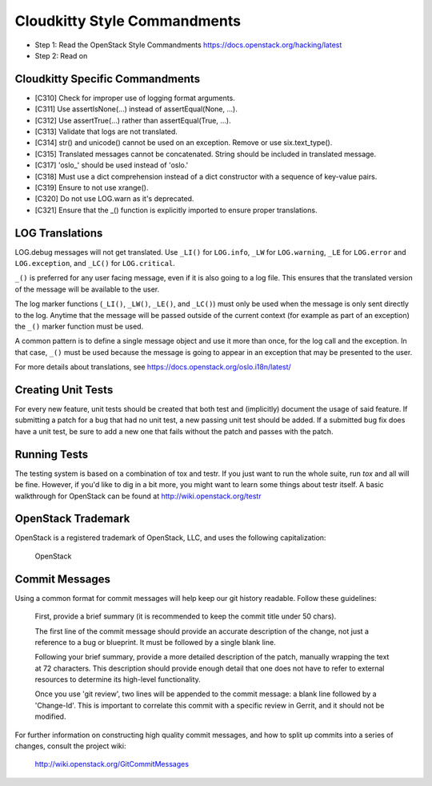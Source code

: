 Cloudkitty Style Commandments
=============================

- Step 1: Read the OpenStack Style Commandments
  https://docs.openstack.org/hacking/latest
- Step 2: Read on


Cloudkitty Specific Commandments
--------------------------------

- [C310] Check for improper use of logging format arguments.
- [C311] Use assertIsNone(...) instead of assertEqual(None, ...).
- [C312] Use assertTrue(...) rather than assertEqual(True, ...).
- [C313] Validate that logs are not translated.
- [C314] str() and unicode() cannot be used on an exception. Remove or use six.text_type().
- [C315] Translated messages cannot be concatenated.  String should be
  included in translated message.
- [C317] 'oslo_' should be used instead of 'oslo.'
- [C318] Must use a dict comprehension instead of a dict constructor
  with a sequence of key-value pairs.
- [C319] Ensure to not use xrange().
- [C320] Do not use LOG.warn as it's deprecated.
- [C321] Ensure that the _() function is explicitly imported to ensure proper translations.

LOG Translations
----------------

LOG.debug messages will not get translated. Use  ``_LI()`` for
``LOG.info``, ``_LW`` for ``LOG.warning``, ``_LE`` for ``LOG.error``
and ``LOG.exception``, and ``_LC()`` for ``LOG.critical``.

``_()`` is preferred for any user facing message, even if it is also
going to a log file.  This ensures that the translated version of the
message will be available to the user.

The log marker functions (``_LI()``, ``_LW()``, ``_LE()``, and ``_LC()``)
must only be used when the message is only sent directly to the log.
Anytime that the message will be passed outside of the current context
(for example as part of an exception) the ``_()`` marker function
must be used.

A common pattern is to define a single message object and use it more
than once, for the log call and the exception.  In that case, ``_()``
must be used because the message is going to appear in an exception that
may be presented to the user.

For more details about translations, see
https://docs.openstack.org/oslo.i18n/latest/

Creating Unit Tests
-------------------
For every new feature, unit tests should be created that both test and
(implicitly) document the usage of said feature. If submitting a patch for a
bug that had no unit test, a new passing unit test should be added. If a
submitted bug fix does have a unit test, be sure to add a new one that fails
without the patch and passes with the patch.

Running Tests
-------------
The testing system is based on a combination of tox and testr. If you just
want to run the whole suite, run `tox` and all will be fine. However, if
you'd like to dig in a bit more, you might want to learn some things about
testr itself. A basic walkthrough for OpenStack can be found at
http://wiki.openstack.org/testr

OpenStack Trademark
-------------------

OpenStack is a registered trademark of OpenStack, LLC, and uses the
following capitalization:

   OpenStack

Commit Messages
---------------
Using a common format for commit messages will help keep our git history
readable. Follow these guidelines:

  First, provide a brief summary (it is recommended to keep the commit title
  under 50 chars).

  The first line of the commit message should provide an accurate
  description of the change, not just a reference to a bug or
  blueprint. It must be followed by a single blank line.

  Following your brief summary, provide a more detailed description of
  the patch, manually wrapping the text at 72 characters. This
  description should provide enough detail that one does not have to
  refer to external resources to determine its high-level functionality.

  Once you use 'git review', two lines will be appended to the commit
  message: a blank line followed by a 'Change-Id'. This is important
  to correlate this commit with a specific review in Gerrit, and it
  should not be modified.

For further information on constructing high quality commit messages,
and how to split up commits into a series of changes, consult the
project wiki:

   http://wiki.openstack.org/GitCommitMessages
